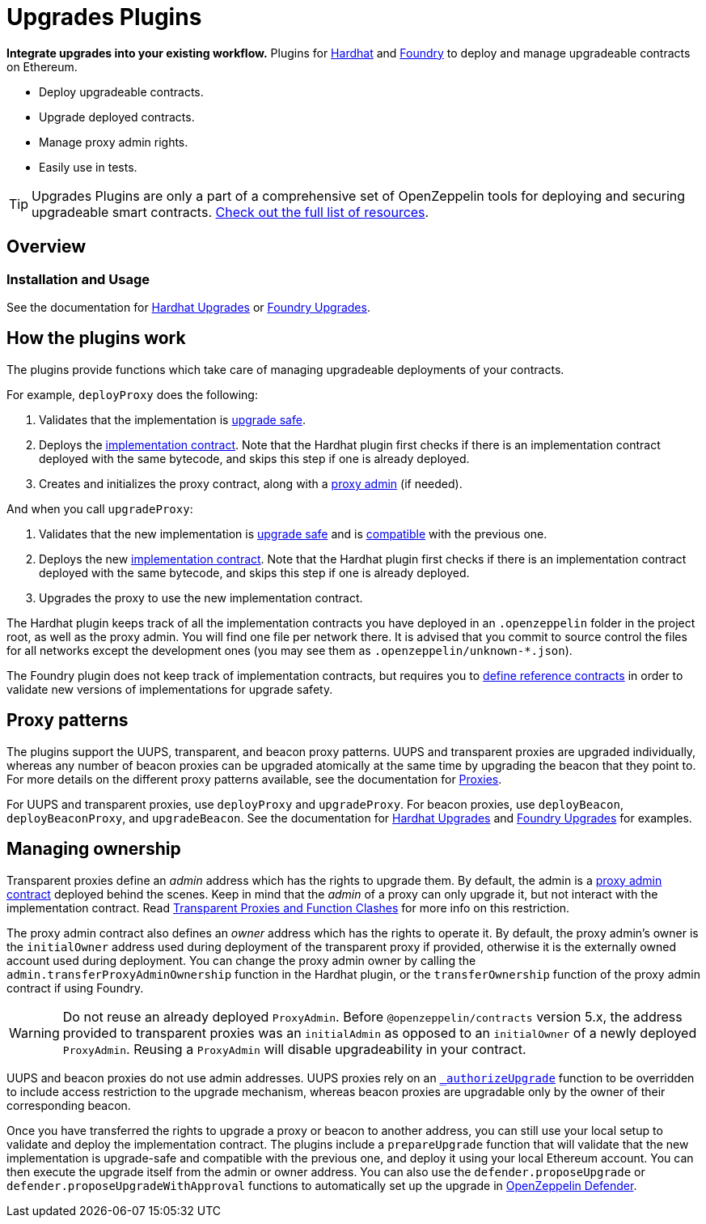 = Upgrades Plugins

**Integrate upgrades into your existing workflow.** Plugins for https://hardhat.org[Hardhat] and https://book.getfoundry.sh/[Foundry] to deploy and manage upgradeable contracts on Ethereum.

* Deploy upgradeable contracts.
* Upgrade deployed contracts.
* Manage proxy admin rights.
* Easily use in tests.

TIP: Upgrades Plugins are only a part of a comprehensive set of OpenZeppelin tools for deploying and securing upgradeable smart contracts. xref:ROOT::upgrades.adoc[Check out the full list of resources].

== Overview

[[usage]]
=== Installation and Usage

See the documentation for xref:hardhat-upgrades.adoc[Hardhat Upgrades] or xref:foundry-upgrades.adoc[Foundry Upgrades].

[[how-plugins-work]]
== How the plugins work

The plugins provide functions which take care of managing upgradeable deployments of your contracts.

For example, `deployProxy` does the following:

1. Validates that the implementation is xref:faq.adoc#what-does-it-mean-for-a-contract-to-be-upgrade-safe[upgrade safe].

2. Deploys the xref:faq.adoc#what-is-an-implementation-contract[implementation contract]. Note that the Hardhat plugin first checks if there is an implementation contract deployed with the same bytecode, and skips this step if one is already deployed.

3. Creates and initializes the proxy contract, along with a xref:faq.adoc#what-is-a-proxy-admin[proxy admin] (if needed).

And when you call `upgradeProxy`:

1. Validates that the new implementation is xref:faq.adoc#what-does-it-mean-for-a-contract-to-be-upgrade-safe[upgrade safe] and is xref:faq.adoc#what-does-it-mean-for-an-implementation-to-be-compatible[compatible] with the previous one.

2. Deploys the new xref:faq.adoc#what-is-an-implementation-contract[implementation contract]. Note that the Hardhat plugin first checks if there is an implementation contract deployed with the same bytecode, and skips this step if one is already deployed.

3. Upgrades the proxy to use the new implementation contract.

The Hardhat plugin keeps track of all the implementation contracts you have deployed in an `.openzeppelin` folder in the project root, as well as the proxy admin. You will find one file per network there. It is advised that you commit to source control the files for all networks except the development ones (you may see them as `.openzeppelin/unknown-*.json`).

The Foundry plugin does not keep track of implementation contracts, but requires you to https://github.com/OpenZeppelin/openzeppelin-foundry-upgrades?tab=readme-ov-file#before-running[define reference contracts] in order to validate new versions of implementations for upgrade safety.

[[proxy-patterns]]
== Proxy patterns

The plugins support the UUPS, transparent, and beacon proxy patterns. UUPS and transparent proxies are upgraded individually, whereas any number of beacon proxies can be upgraded atomically at the same time by upgrading the beacon that they point to. For more details on the different proxy patterns available, see the documentation for https://docs.openzeppelin.com/contracts/api/proxy[Proxies].

For UUPS and transparent proxies, use `deployProxy` and `upgradeProxy`. For beacon proxies, use `deployBeacon`, `deployBeaconProxy`, and `upgradeBeacon`. See the documentation for xref:hardhat-upgrades.adoc[Hardhat Upgrades] and xref:foundry-upgrades.adoc[Foundry Upgrades] for examples.

[[managing-ownership]]
== Managing ownership

Transparent proxies define an _admin_ address which has the rights to upgrade them. By default, the admin is a xref:faq.adoc#what-is-a-proxy-admin[proxy admin contract] deployed behind the scenes. Keep in mind that the _admin_ of a proxy can only upgrade it, but not interact with the implementation contract. Read xref:proxies.adoc#transparent-proxies-and-function-clashes[Transparent Proxies and Function Clashes] for more info on this restriction.

The proxy admin contract also defines an _owner_ address which has the rights to operate it. By default, the proxy admin's owner is the `initialOwner` address used during deployment of the transparent proxy if provided, otherwise it is the externally owned account used during deployment. You can change the proxy admin owner by calling the `admin.transferProxyAdminOwnership` function in the Hardhat plugin, or the `transferOwnership` function of the proxy admin contract if using Foundry.

WARNING: Do not reuse an already deployed `ProxyAdmin`. Before `@openzeppelin/contracts` version 5.x, the address provided to transparent proxies was an `initialAdmin` as opposed to an `initialOwner` of a newly deployed `ProxyAdmin`. Reusing a `ProxyAdmin` will disable upgradeability in your contract.

UUPS and beacon proxies do not use admin addresses. UUPS proxies rely on an https://docs.openzeppelin.com/contracts/api/proxy#UUPSUpgradeable-_authorizeUpgrade-address-[`_authorizeUpgrade`] function to be overridden to include access restriction to the upgrade mechanism, whereas beacon proxies are upgradable only by the owner of their corresponding beacon.

Once you have transferred the rights to upgrade a proxy or beacon to another address, you can still use your local setup to validate and deploy the implementation contract. The plugins include a `prepareUpgrade` function that will validate that the new implementation is upgrade-safe and compatible with the previous one, and deploy it using your local Ethereum account. You can then execute the upgrade itself from the admin or owner address. You can also use the `defender.proposeUpgrade` or `defender.proposeUpgradeWithApproval` functions to automatically set up the upgrade in https://docs.openzeppelin.com/defender/[OpenZeppelin Defender].
